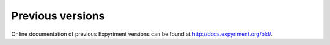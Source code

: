 Previous versions
=================

Online documentation of previous Expyriment versions can be found at http://docs.expyriment.org/old/.